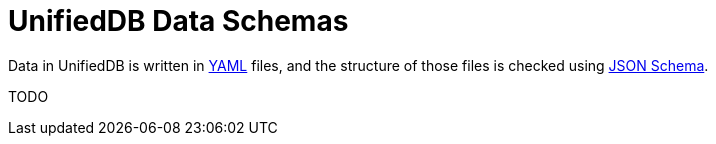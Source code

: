 = UnifiedDB Data Schemas

Data in UnifiedDB is written in https://en.wikipedia.org/wiki/YAML[YAML] files,
and the structure of those files is checked using https://json-schema.org/[JSON Schema].

TODO
